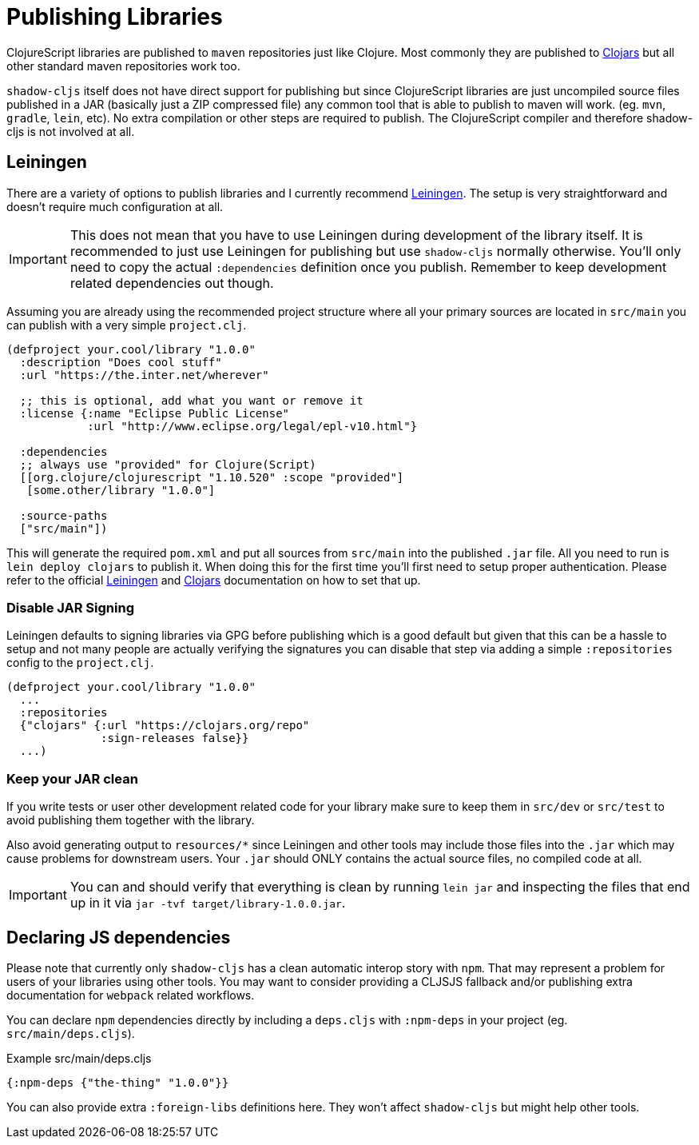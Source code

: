 # Publishing Libraries [[publish]]

ClojureScript libraries are published to `maven` repositories just like Clojure. Most commonly they are published to https://clojars.org/[Clojars] but all other standard maven repositories work too.

`shadow-cljs` itself does not have direct support for publishing but since ClojureScript libraries are just uncompiled source files published in a JAR (basically just a ZIP compressed file) any common tool that is able to publish to maven will work. (eg. `mvn`, `gradle`, `lein`, etc). No extra compilation or other steps are required to publish. The ClojureScript compiler and therefore shadow-cljs is not involved at all.

## Leiningen [[publish-lein]]

There are a variety of options to publish libraries and I currently recommend https://leiningen.org/[Leiningen]. The setup is very straightforward and doesn't require much configuration at all.

IMPORTANT: This does not mean that you have to use Leiningen during development of the library itself. It is recommended to just use Leiningen for publishing but use `shadow-cljs` normally otherwise. You'll only need to copy the actual `:dependencies` definition once you publish. Remember to keep development related dependencies out though.

Assuming you are already using the recommended project structure where all your primary sources are located in `src/main` you can publish with a very simple `project.clj`.

```clojure
(defproject your.cool/library "1.0.0"
  :description "Does cool stuff"
  :url "https://the.inter.net/wherever"

  ;; this is optional, add what you want or remove it
  :license {:name "Eclipse Public License"
            :url "http://www.eclipse.org/legal/epl-v10.html"}

  :dependencies
  ;; always use "provided" for Clojure(Script)
  [[org.clojure/clojurescript "1.10.520" :scope "provided"]
   [some.other/library "1.0.0"]

  :source-paths
  ["src/main"])
```

This will generate the required `pom.xml` and put all sources from `src/main` into the published `.jar` file. All you need to run is `lein deploy clojars` to publish it. When doing this for the first time you'll first need to setup proper authentication. Please refer to the official  https://github.com/technomancy/leiningen/blob/stable/doc/DEPLOY.md[Leiningen] and https://github.com/clojars/clojars-web/wiki/Tutorial[Clojars] documentation on how to set that up.

### Disable JAR Signing

Leiningen defaults to signing libraries via GPG before publishing which is a good default but given that this can be a hassle to setup and not many people are actually verifying the signatures you can disable that step via adding a simple `:repositories` config to the `project.clj`.

```clojure
(defproject your.cool/library "1.0.0"
  ...
  :repositories
  {"clojars" {:url "https://clojars.org/repo"
              :sign-releases false}}
  ...)
```

### Keep your JAR clean

If you write tests or user other development related code for your library make sure to keep them in `src/dev` or `src/test` to avoid publishing them together with the library.

Also avoid generating output to `resources/*` since Leiningen and other tools may include those files into the `.jar` which may cause problems for downstream users. Your `.jar` should ONLY contains the actual source files, no compiled code at all.

IMPORTANT: You can and should verify that everything is clean by running `lein jar` and inspecting the files that end up in it via `jar -tvf target/library-1.0.0.jar`.

## Declaring JS dependencies [[publish-deps-cljs]]

Please note that currently only `shadow-cljs` has a clean automatic interop story with `npm`. That may represent a problem for users of your libraries using other tools. You may want to consider providing a CLJSJS fallback and/or publishing extra documentation for `webpack` related workflows.

You can declare `npm` dependencies directly by including a `deps.cljs` with `:npm-deps` in your project (eg. `src/main/deps.cljs`).

.Example src/main/deps.cljs
```clojure
{:npm-deps {"the-thing" "1.0.0"}}
```

You can also provide extra `:foreign-libs` definitions here. They won't affect `shadow-cljs` but might help other tools.

